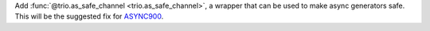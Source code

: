 Add :func:`@trio.as_safe_channel <trio.as_safe_channel>`, a wrapper that can be used to make async generators safe. This will be the suggested fix for `ASYNC900 <https://flake8-async.readthedocs.io/en/latest/rules.html#async900>`_.
